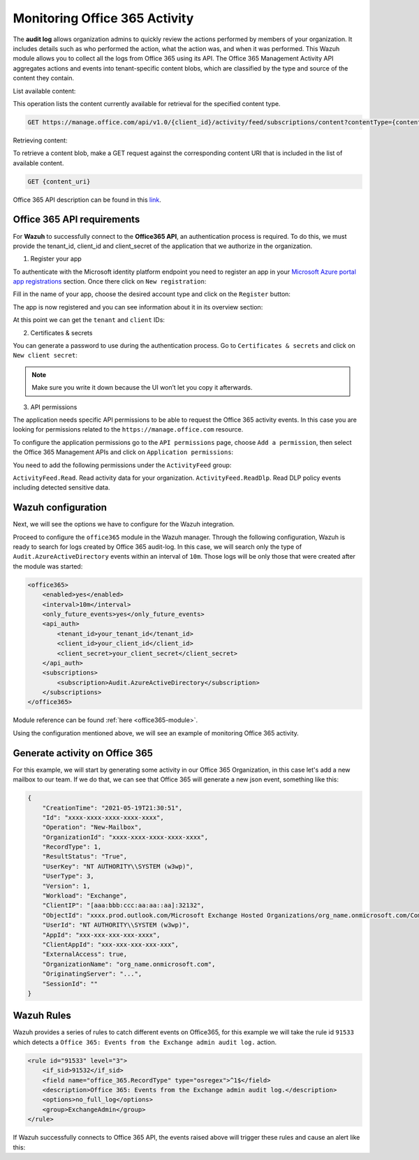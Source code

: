 .. Copyright (C) 2021 Wazuh, Inc.

.. _office365_monitoring_activity:

.. meta::
  :description: Discover the way that Wazuh provides to monitor your organization's Office 365 activity.

Monitoring Office 365 Activity
==============================

The **audit log** allows organization admins to quickly review the actions performed by members of your organization. It includes details such as who performed the action, what the action was, and when it was performed.
This Wazuh module allows you to collect all the logs from Office 365 using its API. The Office 365 Management Activity API aggregates actions and events into tenant-specific content blobs, which are classified by the type and source of the content they contain. 

List available content:

This operation lists the content currently available for retrieval for the specified content type.

.. code-block:: none

    GET https://manage.office.com/api/v1.0/{client_id}/activity/feed/subscriptions/content?contentType={content_type}&startTime={start_time}&endTime={end_time}

Retrieving content:

To retrieve a content blob, make a GET request against the corresponding content URI that is included in the list of available content.

.. code-block:: xml

    GET {content_uri}

Office 365 API description can be found in this `link <https://docs.microsoft.com/en-us/office/office-365-management-api/office-365-management-activity-api-reference>`_.

Office 365 API requirements
^^^^^^^^^^^^^^^^^^^^^^^^^^^

For **Wazuh** to successfully connect to the **Office365 API**, an authentication process is required. To do this, we must provide the tenant_id, client_id and client_secret of the application that we authorize in the organization.

1. Register your app

To authenticate with the Microsoft identity platform endpoint you need to register an app in your `Microsoft Azure portal app registrations <https://portal.azure.com/#blade/Microsoft_AAD_RegisteredApps/ApplicationsListBlade>`_  section. Once there click on ``New registration``:

.. thumbnail:: ../images/office365/azure-app-new-registration.png
    :title: Register your app
    :align: center
    :width: 100%

Fill in the name of your app, choose the desired account type and click on the ``Register`` button:

.. thumbnail:: ../images/office365/1-azure-wazuh-app-register-application.png
    :title: Register your app
    :align: center
    :width: 100%

The app is now registered and you can see information about it in its overview section:

.. thumbnail:: ../images/office365/2-azure-wazuh-app-overview.png
    :title: Register your app
    :align: center
    :width: 100%

At this point we can get the ``tenant`` and ``client`` IDs:

2. Certificates & secrets

You can generate a password to use during the authentication process. Go to ``Certificates & secrets`` and click on ``New client secret``:

.. thumbnail:: ../images/office365/3-azure-wazuh-app-create-password.png
    :title: Certificates & secrets
    :align: center
    :width: 100%

.. note:: Make sure you write it down because the UI won’t let you copy it afterwards.

3. API permissions

The application needs specific API permissions to be able to request the Office 365 activity events. In this case you are looking for permissions related to the ``https://manage.office.com`` resource.

To configure the application permissions go to the ``API permissions`` page, choose ``Add a permission``, then select the Office 365 Management APIs and click on ``Application permissions``:

.. thumbnail:: ../images/office365/4-azure-wazuh-app-configure-permissions.png
    :title: API permissions
    :align: center
    :width: 100%

You need to add the following permissions under the ``ActivityFeed`` group:

``ActivityFeed.Read``. Read activity data for your organization.
``ActivityFeed.ReadDlp``. Read DLP policy events including detected sensitive data.

Wazuh configuration
^^^^^^^^^^^^^^^^^^^

Next, we will see the options we have to configure for the Wazuh integration.

Proceed to configure the ``office365`` module in the Wazuh manager. Through the following configuration, Wazuh is ready to search for logs created by Office 365 audit-log. In this case, we will search only the type of ``Audit.AzureActiveDirectory`` events within an interval of ``10m``. Those logs will be only those that were created after the module was started:

.. code-block:: xml

    <office365>
        <enabled>yes</enabled>
        <interval>10m</interval>
        <only_future_events>yes</only_future_events>
        <api_auth>
            <tenant_id>your_tenant_id</tenant_id>
            <client_id>your_client_id</client_id>
            <client_secret>your_client_secret</client_secret>
        </api_auth>
        <subscriptions>
            <subscription>Audit.AzureActiveDirectory</subscription>
        </subscriptions>
    </office365>

Module reference can be found :ref:`here <office365-module>`.

Using the configuration mentioned above, we will see an example of monitoring Office 365 activity.

Generate activity on Office 365
^^^^^^^^^^^^^^^^^^^^^^^^^^^^^^^

For this example, we will start by generating some activity in our Office 365 Organization, in this case let's add a new mailbox to our team. If we do that, we can see that Office 365 will generate a new json event, something like this:

.. code-block:: json
    :class: output

    {
        "CreationTime": "2021-05-19T21:30:51",
        "Id": "xxxx-xxxx-xxxx-xxxx-xxxx",
        "Operation": "New-Mailbox",
        "OrganizationId": "xxxx-xxxx-xxxx-xxxx-xxxx",
        "RecordType": 1,
        "ResultStatus": "True",
        "UserKey": "NT AUTHORITY\\SYSTEM (w3wp)",
        "UserType": 3,
        "Version": 1,
        "Workload": "Exchange",
        "ClientIP": "[aaa:bbb:ccc:aa:aa::aa]:32132",
        "ObjectId": "xxxx.prod.outlook.com/Microsoft Exchange Hosted Organizations/org_name.onmicrosoft.com/CompliancePolicyCacheCustomTag",
        "UserId": "NT AUTHORITY\\SYSTEM (w3wp)",
        "AppId": "xxx-xxx-xxx-xxx-xxxx",
        "ClientAppId": "xxx-xxx-xxx-xxx-xxx",
        "ExternalAccess": true,
        "OrganizationName": "org_name.onmicrosoft.com",
        "OriginatingServer": "...",
        "SessionId": ""
    }

Wazuh Rules
^^^^^^^^^^^

Wazuh provides a series of rules to catch different events on Office365, for this example we will take the rule id ``91533`` which detects a ``Office 365: Events from the Exchange admin audit log.`` action.

.. code-block:: xml

    <rule id="91533" level="3">
        <if_sid>91532</if_sid>
        <field name="office_365.RecordType" type="osregex">^1$</field>
        <description>Office 365: Events from the Exchange admin audit log.</description>
        <options>no_full_log</options>
        <group>ExchangeAdmin</group>
    </rule>

If Wazuh successfully connects to Office 365 API, the events raised above will trigger these rules and cause an alert like this:

.. code-block:: json
    :emphasize-lines: 13
    :class: output

    {
        "agent": {
            "name": "agent01",
            "id": "001"
        },
        "manager": {
            "name": "manager01"
        },
        "data": {
            "office_365": {
                "CreationTime": "2021-05-19T21:30:51",
                "Id": "xxxx-xxxx-xxxx-xxxx-xxxx",
                "Operation": "New-Mailbox",
                "OrganizationId": "xxxx-xxxx-xxxx-xxxx-xxxx",
                "RecordType": 1,
                "ResultStatus": "True",
                "UserKey": "NT AUTHORITY\\SYSTEM (w3wp)",
                "UserType": 3,
                "Version": 1,
                "Workload": "Exchange",
                "ClientIP": "[aaa:bbb:ccc:aa:aa::aa]:32132",
                "ObjectId": "xxxx.prod.outlook.com/Microsoft Exchange Hosted Organizations/org_name.onmicrosoft.com/CompliancePolicyCacheCustomTag",
                "UserId": "NT AUTHORITY\\SYSTEM (w3wp)",
                "AppId": "xxx-xxx-xxx-xxx-xxxx",
                "ClientAppId": "xxx-xxx-xxx-xxx-xxx",
                "ExternalAccess": true,
                "OrganizationName": "org_name.onmicrosoft.com",
                "OriginatingServer": "...",
                "SessionId": ""
            }
        },
        "rule": {
            "firedtimes": 26,
            "mail": false,
            "level": 3,
            "description": "Office 365: Events from the Exchange admin audit log.",
            "groups":["office_365"],
            "id": "91533"
        },
        "location": "office_365",
        "decoder": {
            "name": "json"
        },
        "timestamp": "2020-03-20T12:19:08.694+0000"
    }
